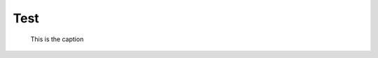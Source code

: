 Test
====

.. figure:: https://raw.githubusercontent.com/CloudFerro/cf3-doc/main/source/networking/createanetworkwithrouter/net1.png
   :class: with-border

   This is the caption
   
   
